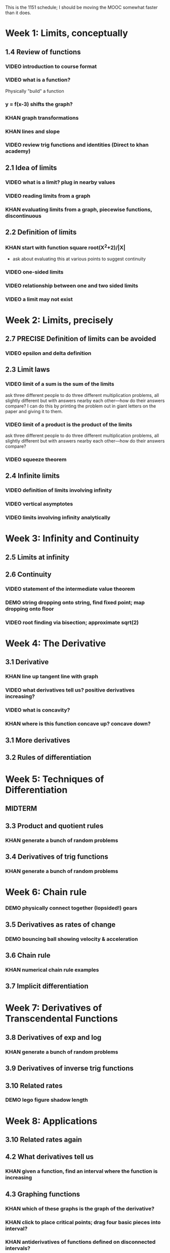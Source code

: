 This is the 1151 schedule; I should be moving the MOOC somewhat faster than it does.

* Week 1: Limits, conceptually
** 1.4 Review of functions
*** VIDEO introduction to course format
*** VIDEO what is a function?
Physically "build" a function
*** y = f(x-3) shifts the graph?  
*** KHAN graph transformations
*** KHAN lines and slope
*** VIDEO review trig functions and identities (Direct to khan academy)
** 2.1 Idea of limits
*** VIDEO what is a limit?  plug in nearby values
*** VIDEO reading limits from a graph
*** KHAN evaluating limits from a graph, piecewise functions, discontinuous
** 2.2 Definition of limits
*** KHAN start with function square root(X^2+2)/|X| 
- ask about evaluating this at various points to suggest continuity 
*** VIDEO one-sided limits
*** VIDEO relationship between one and two sided limits
*** VIDEO a limit may not exist
* Week 2: Limits, precisely
** 2.7 PRECISE Definition of limits can be avoided
*** VIDEO epsilon and delta definition
** 2.3 Limit laws
*** VIDEO limit of a sum is the sum of the limits
ask three different people to do three different multiplication
problems, all slightly different but with answers nearby each
other---how do their answers compare?
I can do this by printing the problem out in giant letters on the
paper and giving it to them.
*** VIDEO limit of a product is the product of the limits
ask three different people to do three different multiplication
problems, all slightly different but with answers nearby each
other---how do their answers compare?
*** VIDEO squeeze theorem
** 2.4 Infinite limits
*** VIDEO definition of limits involving infinity
*** VIDEO vertical asymptotes
*** VIDEO limits involving infinity analytically
* Week 3: Infinity and Continuity
** 2.5 Limits at infinity
** 2.6 Continuity
*** VIDEO statement of the intermediate value theorem
*** DEMO string dropping onto string, find fixed point; map dropping onto floor
*** VIDEO root finding via bisection; approximate sqrt(2)
* Week 4: The Derivative
** 3.1 Derivative
*** KHAN line up tangent line with graph
*** VIDEO what derivatives tell us?  positive derivatives increasing?
*** VIDEO what is concavity?
*** KHAN where is this function concave up?  concave down?
** 3.1 More derivatives
** 3.2 Rules of differentiation
* Week 5: Techniques of Differentiation
** MIDTERM
** 3.3 Product and quotient rules
*** KHAN generate a bunch of random problems
** 3.4 Derivatives of trig functions
*** KHAN generate a bunch of random problems
* Week 6: Chain rule
*** DEMO physically connect together (lopsided!) gears
** 3.5 Derivatives as rates of change
*** DEMO bouncing ball showing velocity & acceleration
** 3.6 Chain rule
*** KHAN numerical chain rule examples
** 3.7 Implicit differentiation
* Week 7: Derivatives of Transcendental Functions
** 3.8 Derivatives of exp and log
*** KHAN generate a bunch of random problems
** 3.9 Derivatives of inverse trig functions
** 3.10 Related rates
*** DEMO lego figure shadow length
* Week 8: Applications
** 3.10 Related rates again
** 4.2 What derivatives tell us
*** KHAN given a function, find an interval where the function is increasing
** 4.3 Graphing functions
*** KHAN which of these graphs is the graph of the derivative?
*** KHAN click to place critical points; drag four basic pieces into interval?
*** KHAN antiderivatives of functions defined on disconnected intervals?
* Week 9: Optimization
*** VIDEO extreme value theorem (optimal beauty of a statue)
** MIDTERM
** 4.1 Maxima and minima
** 4.4 Optimization problems
** 4.4 Optimization problems
* Week 10: Linear approximation
** 4.5 Linear approximation and differentials
*** DEMO volume of orange rind
*** KHAN numerical integration
** 4.6 Mean value theorem
* Week 11: Antidifferentiation
** 4.7 L'hopital's rule
*** VIDEO intermediate forms
*** KHAN random exercises: random function, taylor series, subtract off, rewrite rational function
** 4.8 Newton's method
*** VIDEO newton's method
*** VIDEO newton's method failure ("hope" as one of the steps)
*** KHAN estimate square roots using newton's method to desired accuracy
** 4.9 Antiderivatives
* Week 12: Integration
** 5.1 Approximation area under curve
** 5.1 Approximating area under curve
* Week 13: Fundamental theorem of calculus
** MIDTERM 3
** 5.2 Definite integral
** 5.3 Fundamental theorem of calculuis
* Week 14: Techniques of integration
** 5.4 Working with integrals
* Week 15: Substitution rule
** 5.5 Substitution rule
** 5.5 Substitution rule again
** 6.1 Velocity and net change
* Week 16: Volume
** 6.2 Regions Between curves
** 6.3 Volume by slicing
** 6.4 Volume by shells
** Other topics: Surface area, arc length, centers of mass
** Final exam
